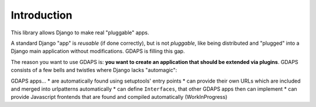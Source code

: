 Introduction
============

This library allows Django to make real "pluggable" apps.

A standard Django "app" is *reusable* (if done correctly), but is not *pluggable*,
like being distributed and "plugged" into a Django main application without modifications. GDAPS is filling this gap.

The reason you want to use GDAPS is: **you want to create an application that should be extended via plugins**. GDAPS consists of a few bells and twistles where Django lacks "automagic":

GDAPS apps...
* are automatically found using setuptools' entry points
* can provide their own URLs which are included and merged into urlpatterns automatically
* can define ``Interfaces``, that other GDAPS apps then can implement
* can provide Javascript frontends that are found and compiled automatically (WorkInProgress)



